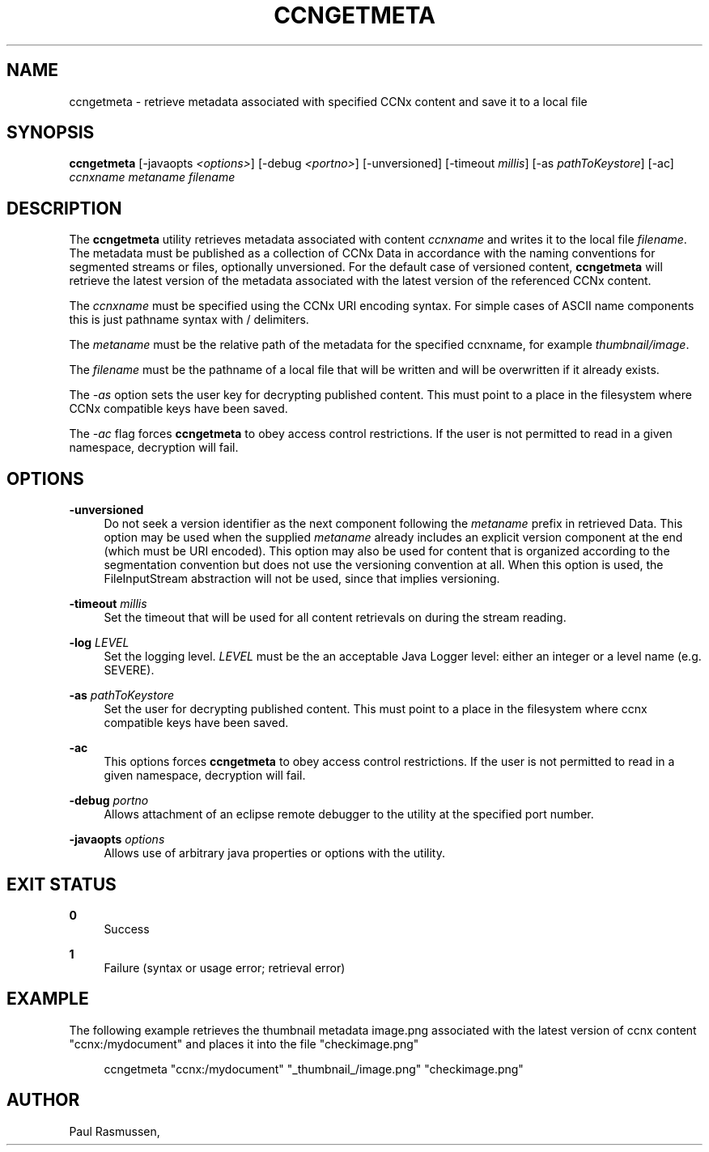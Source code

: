 '\" t
.\"     Title: ccngetmeta
.\"    Author: [see the "AUTHOR" section]
.\" Generator: DocBook XSL Stylesheets v1.75.2 <http://docbook.sf.net/>
.\"      Date: 07/22/2013
.\"    Manual: \ \&
.\"    Source: \ \& 0.8.0
.\"  Language: English
.\"
.TH "CCNGETMETA" "1" "07/22/2013" "\ \& 0\&.8\&.0" "\ \&"
.\" -----------------------------------------------------------------
.\" * Define some portability stuff
.\" -----------------------------------------------------------------
.\" ~~~~~~~~~~~~~~~~~~~~~~~~~~~~~~~~~~~~~~~~~~~~~~~~~~~~~~~~~~~~~~~~~
.\" http://bugs.debian.org/507673
.\" http://lists.gnu.org/archive/html/groff/2009-02/msg00013.html
.\" ~~~~~~~~~~~~~~~~~~~~~~~~~~~~~~~~~~~~~~~~~~~~~~~~~~~~~~~~~~~~~~~~~
.ie \n(.g .ds Aq \(aq
.el       .ds Aq '
.\" -----------------------------------------------------------------
.\" * set default formatting
.\" -----------------------------------------------------------------
.\" disable hyphenation
.nh
.\" disable justification (adjust text to left margin only)
.ad l
.\" -----------------------------------------------------------------
.\" * MAIN CONTENT STARTS HERE *
.\" -----------------------------------------------------------------
.SH "NAME"
ccngetmeta \- retrieve metadata associated with specified CCNx content and save it to a local file
.SH "SYNOPSIS"
.sp
\fBccngetmeta\fR [\-javaopts \fI<options>\fR] [\-debug \fI<portno>\fR] [\-unversioned] [\-timeout \fImillis\fR] [\-as \fIpathToKeystore\fR] [\-ac] \fIccnxname\fR \fImetaname\fR \fIfilename\fR
.SH "DESCRIPTION"
.sp
The \fBccngetmeta\fR utility retrieves metadata associated with content \fIccnxname\fR and writes it to the local file \fIfilename\fR\&. The metadata must be published as a collection of CCNx Data in accordance with the naming conventions for segmented streams or files, optionally unversioned\&. For the default case of versioned content, \fBccngetmeta\fR will retrieve the latest version of the metadata associated with the latest version of the referenced CCNx content\&.
.sp
The \fIccnxname\fR must be specified using the CCNx URI encoding syntax\&. For simple cases of ASCII name components this is just pathname syntax with / delimiters\&.
.sp
The \fImetaname\fR must be the relative path of the metadata for the specified ccnxname, for example \fI\fIthumbnail\fR\fR\fI/image\fR\&.
.sp
The \fIfilename\fR must be the pathname of a local file that will be written and will be overwritten if it already exists\&.
.sp
The \fI\-as\fR option sets the user key for decrypting published content\&. This must point to a place in the filesystem where CCNx compatible keys have been saved\&.
.sp
The \fI\-ac\fR flag forces \fBccngetmeta\fR to obey access control restrictions\&. If the user is not permitted to read in a given namespace, decryption will fail\&.
.SH "OPTIONS"
.PP
\fB\-unversioned\fR
.RS 4
Do not seek a version identifier as the next component following the
\fImetaname\fR
prefix in retrieved Data\&. This option may be used when the supplied
\fImetaname\fR
already includes an explicit version component at the end (which must be URI encoded)\&. This option may also be used for content that is organized according to the segmentation convention but does not use the versioning convention at all\&. When this option is used, the FileInputStream abstraction will not be used, since that implies versioning\&.
.RE
.PP
\fB\-timeout\fR \fImillis\fR
.RS 4
Set the timeout that will be used for all content retrievals on during the stream reading\&.
.RE
.PP
\fB\-log\fR \fILEVEL\fR
.RS 4
Set the logging level\&.
\fILEVEL\fR
must be the an acceptable Java Logger level: either an integer or a level name (e\&.g\&. SEVERE)\&.
.RE
.PP
\fB\-as\fR \fIpathToKeystore\fR
.RS 4
Set the user for decrypting published content\&. This must point to a place in the filesystem where ccnx compatible keys have been saved\&.
.RE
.PP
\fB\-ac\fR
.RS 4
This options forces
\fBccngetmeta\fR
to obey access control restrictions\&. If the user is not permitted to read in a given namespace, decryption will fail\&.
.RE
.PP
\fB\-debug\fR \fIportno\fR
.RS 4
Allows attachment of an eclipse remote debugger to the utility at the specified port number\&.
.RE
.PP
\fB\-javaopts\fR \fIoptions\fR
.RS 4
Allows use of arbitrary java properties or options with the utility\&.
.RE
.SH "EXIT STATUS"
.PP
\fB0\fR
.RS 4
Success
.RE
.PP
\fB1\fR
.RS 4
Failure (syntax or usage error; retrieval error)
.RE
.SH "EXAMPLE"
.sp
The following example retrieves the thumbnail metadata image\&.png associated with the latest version of ccnx content "ccnx:/mydocument" and places it into the file "checkimage\&.png"
.sp
.if n \{\
.RS 4
.\}
.nf
ccngetmeta "ccnx:/mydocument" "_thumbnail_/image\&.png" "checkimage\&.png"
.fi
.if n \{\
.RE
.\}
.SH "AUTHOR"
.sp
Paul Rasmussen,
